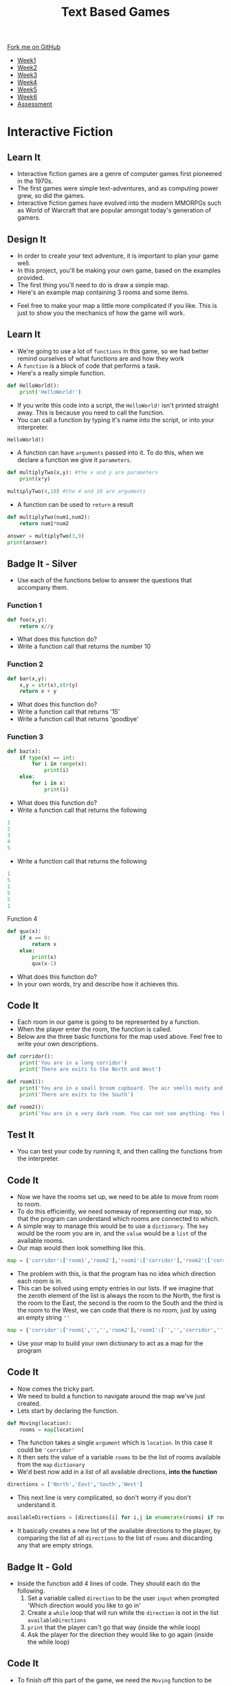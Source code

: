 #+STARTUP:indent
#+HTML_HEAD: <link rel="stylesheet" type="text/css" href="css/styles.css"/>
#+HTML_HEAD_EXTRA: <link href='http://fonts.googleapis.com/css?family=Ubuntu+Mono|Ubuntu' rel='stylesheet' type='text/css'>
#+HTML_HEAD_EXTRA: <script src="http://ajax.googleapis.com/ajax/libs/jquery/1.9.1/jquery.min.js" type="text/javascript"></script>
#+HTML_HEAD_EXTRA: <script src="js/navbar.js" type="text/javascript"></script>
#+OPTIONS: f:nil author:nil num:1 creator:nil timestamp:nil toc:nil

#+TITLE: Text Based Games
#+AUTHOR: Marc Scott

#+BEGIN_HTML
  <div class="github-fork-ribbon-wrapper left">
    <div class="github-fork-ribbon">
      <a href="https://github.com/MarcScott/8-CS-TextGames">Fork me on GitHub</a>
    </div>
  </div>
<div id="stickyribbon">
    <ul>
      <li><a href="1_Lesson.html">Week1</a></li>
      <li><a href="2_Lesson.html">Week2</a></li>
      <li><a href="3_Lesson.html">Week3</a></li>
      <li><a href="4_Lesson.html">Week4</a></li>
      <li><a href="5_Lesson.html">Week5</a></li>
      <li><a href="6_Lesson.html">Week6</a></li>
      <li><a href="assessment.html">Assessment</a></li>

    </ul>
  </div>
#+END_HTML
* COMMENT Use as a template
:PROPERTIES:
:HTML_CONTAINER_CLASS: activity
:END:
** Learn It
:PROPERTIES:
:HTML_CONTAINER_CLASS: learn
:END:

** Research It
:PROPERTIES:
:HTML_CONTAINER_CLASS: research
:END:

** Design It
:PROPERTIES:
:HTML_CONTAINER_CLASS: design
:END:

** Build It
:PROPERTIES:
:HTML_CONTAINER_CLASS: build
:END:

** Test It
:PROPERTIES:
:HTML_CONTAINER_CLASS: test
:END:

** Run It
:PROPERTIES:
:HTML_CONTAINER_CLASS: run
:END:

** Document It
:PROPERTIES:
:HTML_CONTAINER_CLASS: document
:END:

** Code It
:PROPERTIES:
:HTML_CONTAINER_CLASS: code
:END:

** Program It
:PROPERTIES:
:HTML_CONTAINER_CLASS: program
:END:

** Try It
:PROPERTIES:
:HTML_CONTAINER_CLASS: try
:END:

** Badge It
:PROPERTIES:
:HTML_CONTAINER_CLASS: badge
:END:

** Save It
:PROPERTIES:
:HTML_CONTAINER_CLASS: save
:END:

* Interactive Fiction
:PROPERTIES:
:HTML_CONTAINER_CLASS: activity
:END:
** Learn It
:PROPERTIES:
:HTML_CONTAINER_CLASS: learn
:END:
- Interactive fiction games are a genre of computer games first pioneered in the 1970s.
- The first games were simple text-adventures, and as computing power grew, so did the games.
- Interactive fiction games have evolved into the modern MMORPGs such as World of Warcraft that are popular amongst today's generation of gamers.
** Design It
:PROPERTIES:
:HTML_CONTAINER_CLASS: design
:END:
- In order to create your text adventure, it is important to plan your game well.
- In this project, you'll be making your own game, based on the examples provided.
- The first thing you'll need to do is draw a simple map.
- Here's an example map containing 3 rooms and some items.
[[file:img/map.jpg]]
- Feel free to make your map a little more complicated if you like. This is just to show you the mechanics of how the game will work.
** Learn It
:PROPERTIES:
:HTML_CONTAINER_CLASS: learn
:END:
- We're going to use a lot of =functions= in this game, so we had better remind ourselves of what functions are and how they work
- A =function= is a block of code that performs a task.
- Here's a really simple function.
#+begin_src python
  def HelloWorld():
      print('HelloWorld!')
#+end_src
- If you write this code into a script, the =HelloWorld!= isn't printed straight away. This is because you need to call the function.
- You can call a function by typing it's name into the script, or into your interpreter.
#+begin_src python
HelloWorld()
#+end_src
- A function can have =arguments= passed into it. To do this, when we declare a function we give it =parameters=.
#+begin_src python
  def multiplyTwo(x,y): #the x and y are parameters
      print(x*y)

  multiplyTwo(4,10) #the 4 and 10 are arguments
#+end_src
- A function can be used to =return= a result
#+begin_src python
  def multiplyTwo(num1,num2):
      return num1*num2

  answer = multiplyTwo(3,9)
  print(answer)
#+end_src
** Badge It - Silver
:PROPERTIES:
:HTML_CONTAINER_CLASS: badge
:END:
- Use each of the functions below to answer the questions that accompany them.
*** Function 1
#+begin_src python
  def foo(x,y):
      return x//y
#+end_src
- What does this function do?
- Write a function call that returns the number 10
*** Function 2
#+begin_src python
  def bar(x,y):
      x,y = str(x),str(y)
      return x + y
#+end_src
- What does this function do?
- Write a function call that returns '15'
- Write a function call that returns 'goodbye'
*** Function 3
#+begin_src python
  def baz(x):
      if type(x) == int:
          for i in range(x):
              print(i)
      else:
          for i in x:
              print(i)
#+end_src
- What does this function do?
- Write a function call that returns the following
#+begin_src python
1
2
3
4
5
#+end_src
- Write a function call that returns the following
#+begin_src python
1
5
1
5
5
1
#+end_src
Function 4
#+begin_src python
  def qux(x):
      if x == 0:
          return x
      else:
          print(x)
          qux(x-1)
#+end_src
- What does this function do?
- In your own words, try and describe how it achieves this.
** Code It
:PROPERTIES:
:HTML_CONTAINER_CLASS: code
:END:
- Each room in our game is going to be represented by a function.
- When the player enter the room, the function is called.
- Below are the three basic functions for the map used above. Feel free to write your own descriptions.
#+begin_src python
def corridor():
    print('You are in a long corridor')
    print('There are exits to the North and West')

def room1():
    print('You are in a small broom cupboard. The air smells musty and it is very dark')
    print('There are exits to the South')

def room2():
    print('You are in a very dark room. You can not see anything. You know there is an exit to the East though')
#+end_src
** Test It
:PROPERTIES:
:HTML_CONTAINER_CLASS: test
:END:
- You can test your code by running it, and then calling the functions from the interpreter.
** Code It
:PROPERTIES:
:HTML_CONTAINER_CLASS: code
:END:
- Now we have the rooms set up, we need to be able to move from room to room.
- To do this efficiently, we need someway of representing our map, so that the program can understand which rooms are connected to which.
- A simple way to manage this would be to use a =dictionary=. The =key= would be the room you are in, and the =value= would be a =list= of the available rooms.
- Our map would then look something like this.
#+begin_src python
map = {'corridor':['room1','room2'],'room1':['corridor'],'room2':['corridor']
#+end_src
- The problem with this, is that the program has no idea which direction each room is in.
- This can be solved using empty entries in our lists. If we imagine that the zeroth element of the list is always the room to the North, the first is the room to the East, the second is the room to the South and the third is the room to the West, we can code that there is no room, just by using an empty string =''=
#+begin_src python
map = {'corridor':['room1','','','room2'],'room1':['','','corridor',''],'room2':['','corridor','','']}
#+end_src
- Use your map to build your own dictionary to act as a map for the program
** Code It
:PROPERTIES:
:HTML_CONTAINER_CLASS: code
:END:
- Now comes the tricky part.
- We need to build a function to navigate around the map we've just created.
- Lets start by declaring the function.
#+begin_src python
def Moving(location):
    rooms = map[location]
#+end_src
- The function takes a single =argument= which is =location=. In this case it could be ='corridor'=
- It then sets the value of a variable =rooms= to be the list of rooms available from the =map= =dictionary=
- We'd best now add in a list of all available directions, *into the function*
#+begin_src python
    directions = ['North','East','South','West']
#+end_src
- This next line is very complicated, so don't worry if you don't understand it.
#+begin_src python
    availableDirections = [directions[i] for i,j in enumerate(rooms) if rooms[i] != '']
#+end_src
- It basically creates a new list of the available directions to the player, by comparing the list of all =directions= to the list of =rooms= and discarding any that are empty strings.
** Badge It - Gold
:PROPERTIES:
:HTML_CONTAINER_CLASS: badge
:END:
- Inside the function add 4 lines of code. They should each do the following.
  1. Set a variable called =direction= to be the user =input= when prompted 'Which direction would you like to go in'
  2. Create a =while= loop that will run while the =direction= is not in the list =availableDirections=
  3. =print= that the player can't go that way (inside the while loop)
  4. Ask the player for the direction they would like to go again (inside the while loop)
** Code It
:PROPERTIES:
:HTML_CONTAINER_CLASS: code
:END:
- To finish off this part of the game, we need the =Moving= function to be able to call the room functions when the player has chosen the direction.
- Again, this is a little complicated, so don't worry if you don't understand it perfectly.
- At the bottom of your program, we'll create a new dictionary. This will link =room= to functions.
#+begin_src python
commands = {'room1':room1,'room2':room2,'corridor':corridor}
#+end_src
- This allows the room to be looked up and the appropriate function call to be applied.
- Lastly we'll need to go back inside your =Moving= function and add a =return=. The return will call the function appropriate for which ever room the player is moving to.
- It should look something like this, with the commented section containing your Gold Badge code.
#+begin_src python
def Moving(location):
    rooms = map[location]
    directions = ['North','East','South','West']
    availableDirections = [directions[i] for i,j in enumerate(rooms) if rooms[i] != '']
    ### YOUR CODE HERE
    ### YOUR CODE HERE
    ### YOUR CODE HERE
    ### YOUR CODE HERE
    return rooms[directions.index(direction)]
#+end_src
- Now you need to place a correct function call into each of the room functions.
- So for instance, the corridor function would look like this.
#+begin_src python
def corridor():
    print('You are in a long corridor')
    print('There are exits to the North and West')
    command[Moving('corridor')]()
#+end_src
** Try It
:PROPERTIES:
:HTML_CONTAINER_CLASS: try
:END:
- Run your code.
- Use a function call to enter your first room in the interpreter.
#+begin_src python
corridor()
#+end_src
** Badge It - Platinum
:PROPERTIES:
:HTML_CONTAINER_CLASS: badge
:END:
- It would be nice if their were more directions available, up and down for instance.
- Alter your map to include some ladders or stairs and then adapt your code to take into account the new directions.
